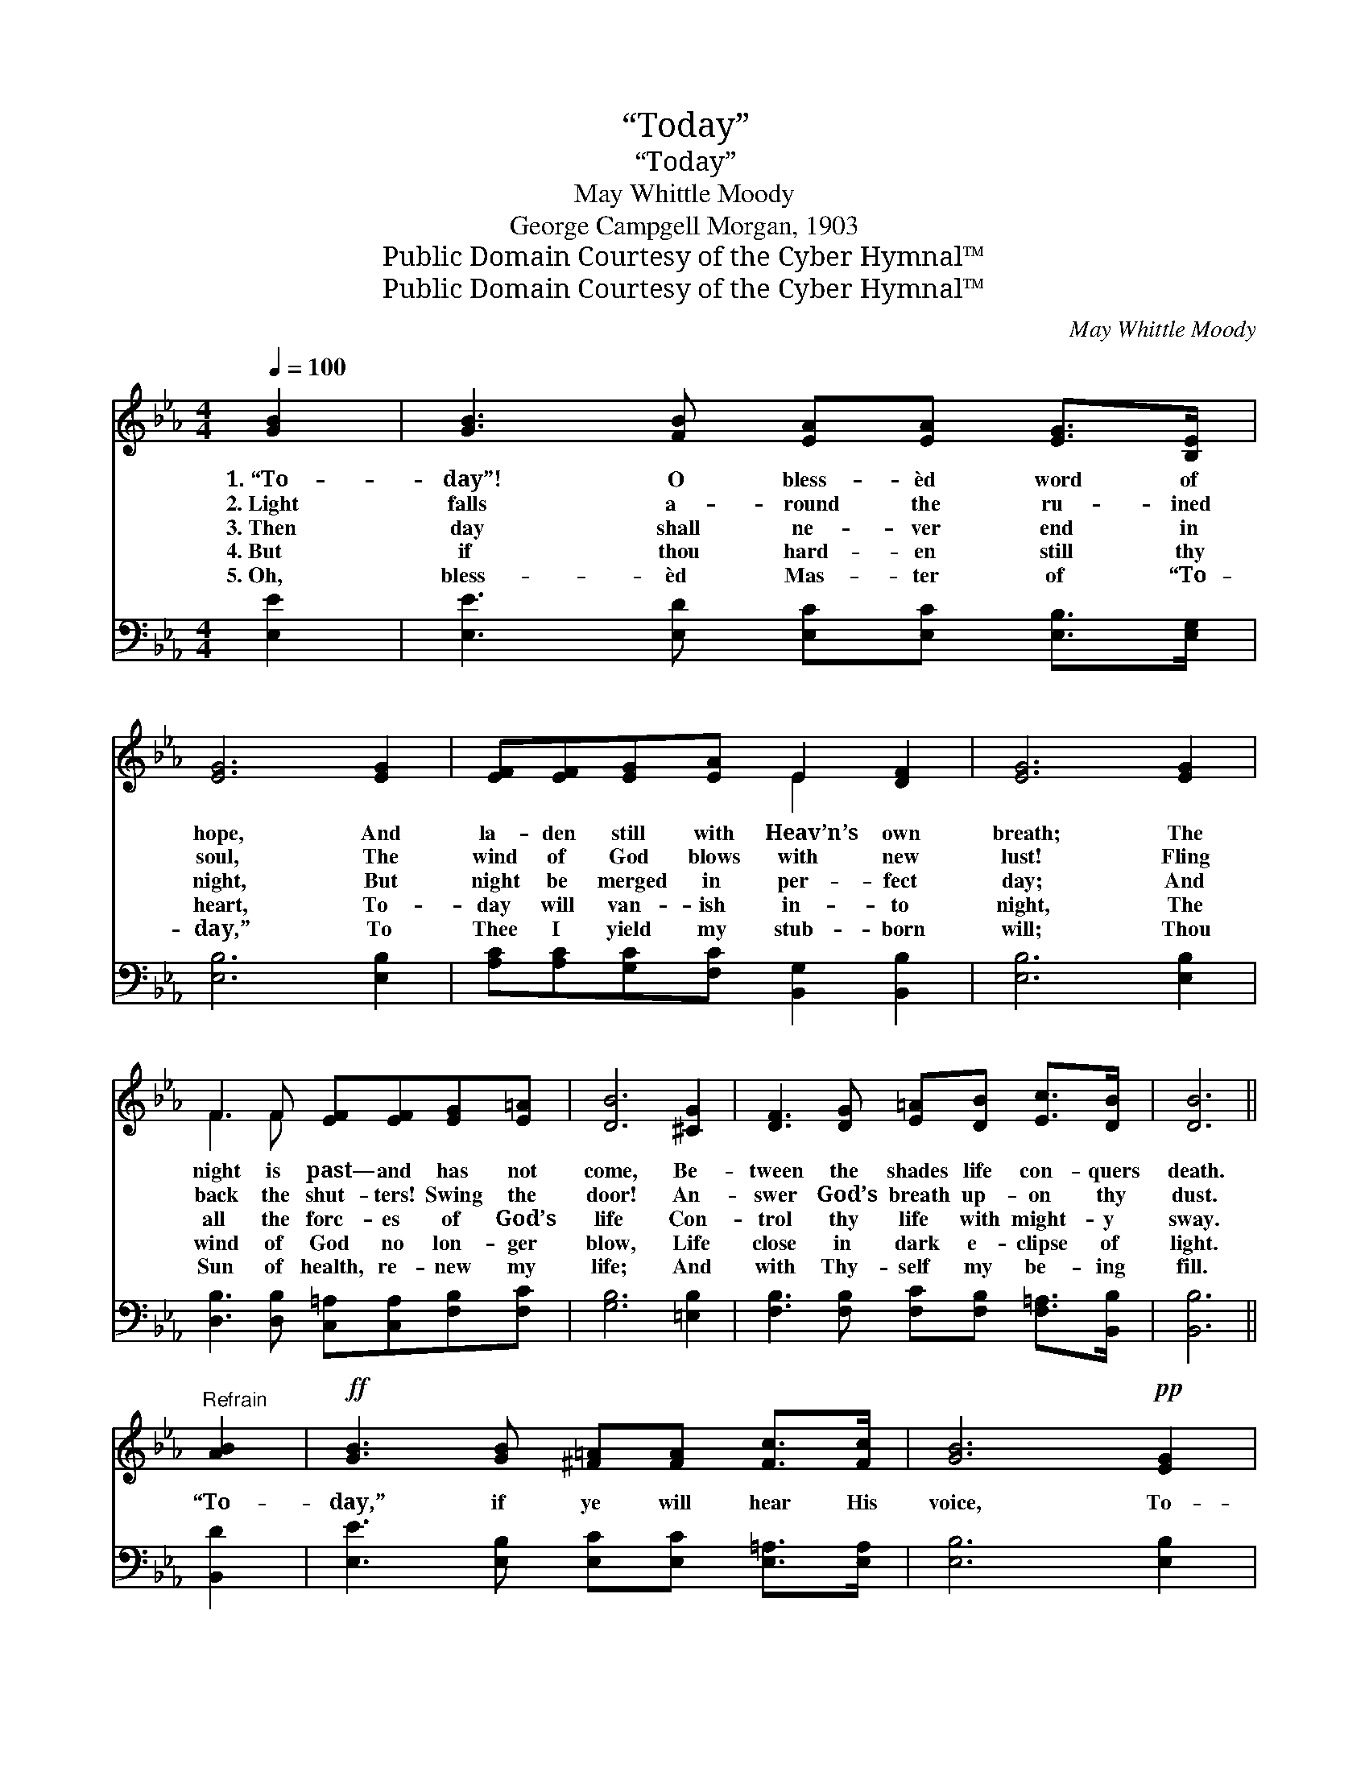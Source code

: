 X:1
T:“Today”
T:“Today”
T:May Whittle Moody
T:George Campgell Morgan, 1903
T:Public Domain Courtesy of the Cyber Hymnal™
T:Public Domain Courtesy of the Cyber Hymnal™
C:May Whittle Moody
Z:Public Domain
Z:Courtesy of the Cyber Hymnal™
%%score ( 1 2 ) 3
L:1/8
Q:1/4=100
M:4/4
K:Eb
V:1 treble 
V:2 treble 
V:3 bass 
V:1
 [GB]2 | [GB]3 [FB] [EA][EA] [EG]>[B,E] | [EG]6 [EG]2 | [EF][EF][EG][EA] E2 [DF]2 | [EG]6 [EG]2 | %5
w: 1.~“To-|day”! O bless- èd word of|hope, And|la- den still with Heav’n’s own|breath; The|
w: 2.~Light|falls a- round the ru- ined|soul, The|wind of God blows with new|lust! Fling|
w: 3.~Then|day shall ne- ver end in|night, But|night be merged in per- fect|day; And|
w: 4.~But|if thou hard- en still thy|heart, To-|day will van- ish in- to|night, The|
w: 5.~Oh,|bless- èd Mas- ter of “To-|day,” To|Thee I yield my stub- born|will; Thou|
 F3 F [EF][EF][EG][E=A] | [DB]6 [^CG]2 | [DF]3 [DG] [E=A][DB] [Ec]>[DB] | [DB]6 || %9
w: night is past— and has not|come, Be-|tween the shades life con- quers|death.|
w: back the shut- ters! Swing the|door! An-|swer God’s breath up- on thy|dust.|
w: all the forc- es of God’s|life Con-|trol thy life with might- y|sway.|
w: wind of God no lon- ger|blow, Life|close in dark e- clipse of|light.|
w: Sun of health, re- new my|life; And|with Thy- self my be- ing|fill.|
"^Refrain" [AB]2 |!ff! [GB]3 [GB] [^F=A][FA] [Fc]>[Fc] | [GB]6!pp! [EG]2 | %12
w: |||
w: |||
w: “To-|day,” if ye will hear His|voice, To-|
w: |||
w: |||
 [EG]3 [EG] [CF][CF] [FA]>[FA] | [DG]6 z2 |!ff! [Ec]3 [EG] [EG]2 [E=A]2 | [EB]6 z2 | %16
w: ||||
w: ||||
w: day, if ye will hear His|voice,|Hard- en not your|heart,|
w: ||||
w: ||||
!pp! [CE]3 C C2 [B,D]2 | [B,E]6 |] %18
w: ||
w: ||
w: Hard- en not your|heart.|
w: ||
w: ||
V:2
 x2 | x8 | x8 | x4 E2 x2 | x8 | F3 F x4 | x8 | x8 | x6 || x2 | x8 | x8 | x8 | x8 | x8 | x8 | %16
 x3 C C2 x2 | x6 |] %18
V:3
 [E,E]2 | [E,E]3 [E,D] [E,C][E,C] [E,B,]>[E,G,] | [E,B,]6 [E,B,]2 | %3
 [A,C][A,C][G,C][F,C] [B,,G,]2 [B,,B,]2 | [E,B,]6 [E,B,]2 | %5
 [D,B,]3 [D,B,] [C,=A,][C,A,][F,B,][F,C] | [G,B,]6 [=E,B,]2 | %7
 [F,B,]3 [F,B,] [F,C][F,B,] [F,=A,]>[B,,B,] | [B,,B,]6 || [B,,D]2 | %10
 [E,E]3 [E,B,] [E,C][E,C] [E,=A,]>[E,A,] | [E,B,]6 [E,B,]2 | %12
 [C,C]3 [C,C] [F,A,][F,A,] [D,C]>[D,C] | [G,=B,]6 z2 | [C,G,]3 [C,G,] [C,G,]2 [_C,^F,]2 | %15
 [B,,G,]6 z2 | [F,,A,]3 [F,,A,] [F,,A,]2 [B,,A,]2 | [E,G,]6 |] %18

